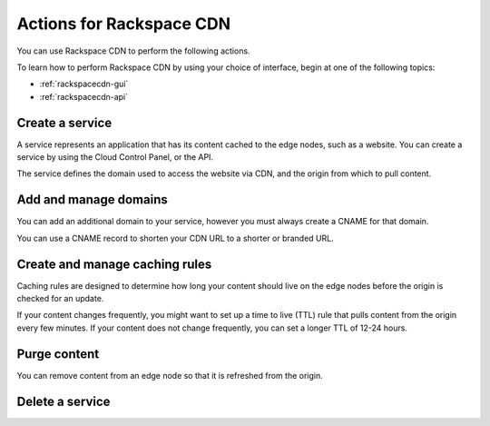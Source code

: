 .. _rackspace-cdn-actions:

^^^^^^^^^^^^^^^^^^^^^^^^^
Actions for Rackspace CDN
^^^^^^^^^^^^^^^^^^^^^^^^^
You can use Rackspace CDN to perform the following actions.

To learn how to perform Rackspace CDN by using your choice of
interface, begin at one of the following topics:

* :ref:`rackspacecdn-gui`
* :ref:`rackspacecdn-api`

Create a service
''''''''''''''''
A service represents an application that has its content
cached to the edge nodes, such as a website. You can create a
service by using the Cloud Control Panel, or the API.

The service defines the domain used to access the website
via CDN, and the origin from which to pull content.

Add and manage domains
''''''''''''''''''''''
You can add an additional domain to your service, however
you must always create a CNAME for that domain.

You can use a CNAME record to shorten your CDN URL to a
shorter or branded URL.

Create and manage caching rules
'''''''''''''''''''''''''''''''
Caching rules are designed to determine how long your content
should live on the edge nodes before the origin is
checked for an update.

If your content changes frequently, you might want to
set up a time to live (TTL) rule that pulls content from
the origin every few minutes. If your content does not change
frequently, you can set a longer TTL of 12-24 hours.

Purge content
'''''''''''''
You can remove content from an edge node so that it is
refreshed from the origin.

Delete a service
''''''''''''''''
